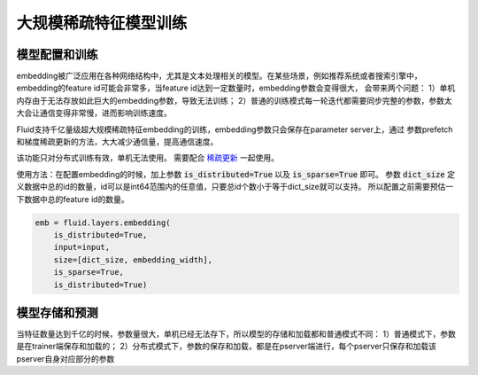 .. _api_guide_large_scale_sparse_feature_training:

###################
大规模稀疏特征模型训练
###################


模型配置和训练
=============

embedding被广泛应用在各种网络结构中，尤其是文本处理相关的模型。在某些场景，例如推荐系统或者搜索引擎中，
embedding的feature id可能会非常多，当feature id达到一定数量时，embedding参数会变得很大，
会带来两个问题：
1）单机内存由于无法存放如此巨大的embedding参数，导致无法训练；
2）普通的训练模式每一轮迭代都需要同步完整的参数，参数太大会让通信变得非常慢，进而影响训练速度。

Fluid支持千亿量级超大规模稀疏特征embedding的训练，embedding参数只会保存在parameter server上，通过
参数prefetch和梯度稀疏更新的方法，大大减少通信量，提高通信速度。

该功能只对分布式训练有效，单机无法使用。
需要配合 `稀疏更新 <../distributed/sparse_update.html>`_ 一起使用。

使用方法：在配置embedding的时候，加上参数 :code:`is_distributed=True` 以及 :code:`is_sparse=True` 即可。
参数 :code:`dict_size` 定义数据中总的id的数量，id可以是int64范围内的任意值，只要总id个数小于等于dict_size就可以支持。
所以配置之前需要预估一下数据中总的feature id的数量。

.. code-block:: python

  emb = fluid.layers.embedding(
      is_distributed=True,
      input=input,
      size=[dict_size, embedding_width],
      is_sparse=True,
      is_distributed=True)


模型存储和预测
=============

当特征数量达到千亿的时候，参数量很大，单机已经无法存下，所以模型的存储和加载都和普通模式不同：
1）普通模式下，参数是在trainer端保存和加载的；
2）分布式模式下，参数的保存和加载，都是在pserver端进行，每个pserver只保存和加载该pserver自身对应部分的参数
